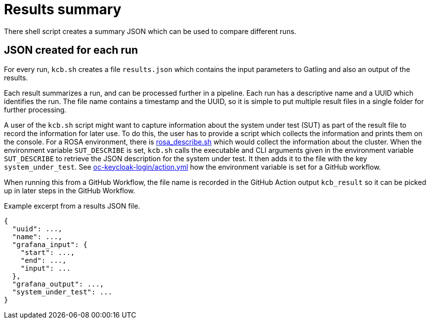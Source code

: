 = Results summary
:description: There shell script creates a summary JSON which can be used to compare different runs.

{description}

== JSON created for each run

For every run, `kcb.sh` creates a file `results.json` which contains the input parameters
to Gatling and also an output of the results.

Each result summarizes a run, and can be processed further in a pipeline.
Each run has a descriptive name and a UUID which identifies the run.
The file name contains a timestamp and the UUID, so it is simple to put multiple result files in a single folder for further processing.

A user of the `kcb.sh` script might want to capture information about the system under test (SUT) as part of the result file to record the information for later use.
To do this, the user has to provide a script which collects the information and prints them on the console.
For a ROSA environment, there is link:{github-files}/provision/aws/rosa_describe.sh[rosa_describe.sh] which would collect the information about the cluster.
When the environment variable `SUT_DESCRIBE` is set, `kcb.sh` calls the executable and CLI arguments given in the environment variable `SUT_DESCRIBE` to retrieve the JSON description for the system under test.
It then adds it to the file with the key `system_under_test`.
See link:{github-files}/.github/actions/oc-keycloak-login/action.yml[oc-keycloak-login/action.yml] how the environment variable is set for a GitHub workflow.

When running this from a GitHub Workflow, the file name is recorded in the GitHub Action output `kcb_result` so it can be picked up in later steps in the GitHub Workflow.

.Example excerpt from a results JSON file.
[source,json]
----
{
  "uuid": ...,
  "name": ...,
  "grafana_input": {
    "start": ...,
    "end": ...,
    "input": ...
  },
  "grafana_output": ...,
  "system_under_test": ...
}
----

